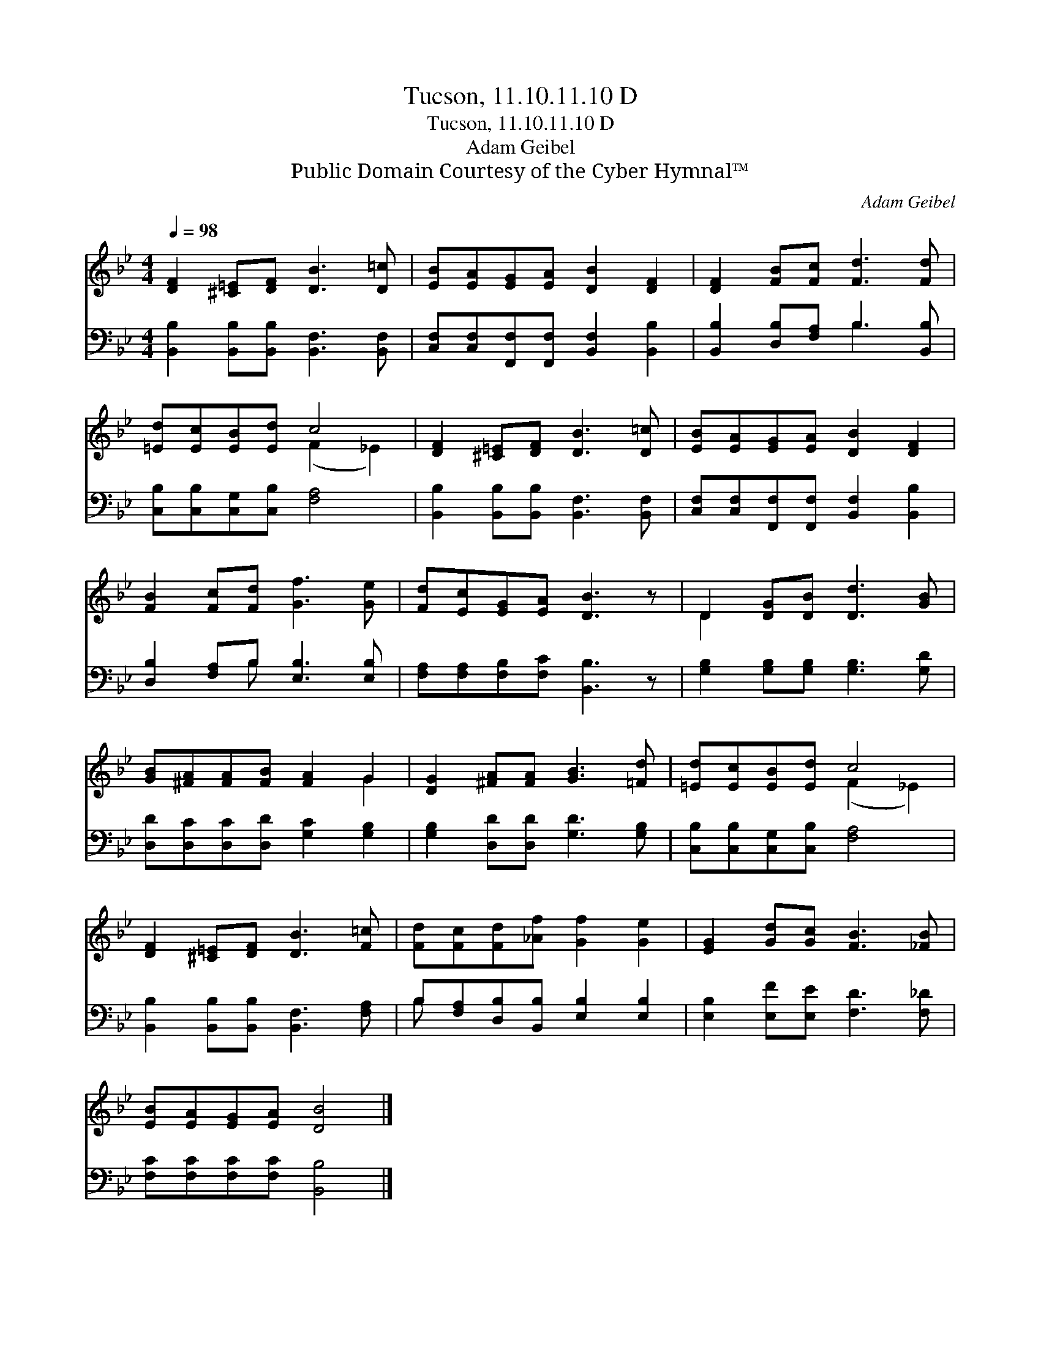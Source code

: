 X:1
T:Tucson, 11.10.11.10 D
T:Tucson, 11.10.11.10 D
T:Adam Geibel
T:Public Domain Courtesy of the Cyber Hymnal™
C:Adam Geibel
Z:Public Domain
Z:Courtesy of the Cyber Hymnal™
%%score ( 1 2 ) ( 3 4 )
L:1/8
Q:1/4=98
M:4/4
K:Bb
V:1 treble 
V:2 treble 
V:3 bass 
V:4 bass 
V:1
 [DF]2 [^C=E][DF] [DB]3 [D=c] | [EB][EA][EG][EA] [DB]2 [DF]2 | [DF]2 [FB][Fc] [Fd]3 [Fd] | %3
 [=Ed][Ec][EB][Ed] c4 | [DF]2 [^C=E][DF] [DB]3 [D=c] | [EB][EA][EG][EA] [DB]2 [DF]2 | %6
 [FB]2 [Fc][Fd] [Gf]3 [Ge] | [Fd][Ec][EG][EA] [DB]3 z | D2 [DG][DB] [Dd]3 [GB] | %9
 [GB][^FA][FA][FB] [FA]2 G2 | [DG]2 [^FA][FA] [GB]3 [=Fd] | [=Ed][Ec][EB][Ed] c4 | %12
 [DF]2 [^C=E][DF] [DB]3 [F=c] | [Fd][Fc][Fd][_Af] [Gf]2 [Ge]2 | [EG]2 [Gd][Gc] [FB]3 [_FB] | %15
 [EB][EA][EG][EA] [DB]4 |] %16
V:2
 x8 | x8 | x8 | x4 (F2 _E2) | x8 | x8 | x8 | x8 | D2 x6 | x6 G2 | x8 | x4 (F2 _E2) | x8 | x8 | x8 | %15
 x8 |] %16
V:3
 [B,,B,]2 [B,,B,][B,,B,] [B,,F,]3 [B,,F,] | [C,F,][C,F,][F,,F,][F,,F,] [B,,F,]2 [B,,B,]2 | %2
 [B,,B,]2 [D,B,][F,A,] B,3 [B,,B,] | [C,B,][C,B,][C,G,][C,B,] [F,A,]4 | %4
 [B,,B,]2 [B,,B,][B,,B,] [B,,F,]3 [B,,F,] | [C,F,][C,F,][F,,F,][F,,F,] [B,,F,]2 [B,,B,]2 | %6
 [D,B,]2 [F,A,]B, [E,B,]3 [E,B,] | [F,A,][F,A,][F,B,][F,C] [B,,B,]3 z | %8
 [G,B,]2 [G,B,][G,B,] [G,B,]3 [G,D] | [D,D][D,C][D,C][D,D] [G,C]2 [G,B,]2 | %10
 [G,B,]2 [D,D][D,D] [G,D]3 [G,B,] | [C,B,][C,B,][C,G,][C,B,] [F,A,]4 | %12
 [B,,B,]2 [B,,B,][B,,B,] [B,,F,]3 [F,A,] | B,[F,A,][D,B,][B,,B,] [E,B,]2 [E,B,]2 | %14
 [E,B,]2 [E,F][E,E] [F,D]3 [F,_D] | [F,C][F,C][F,C][F,C] [B,,B,]4 |] %16
V:4
 x8 | x8 | x4 B,3 x | x8 | x8 | x8 | x3 B, x4 | x8 | x8 | x8 | x8 | x8 | x8 | B, x7 | x8 | x8 |] %16

